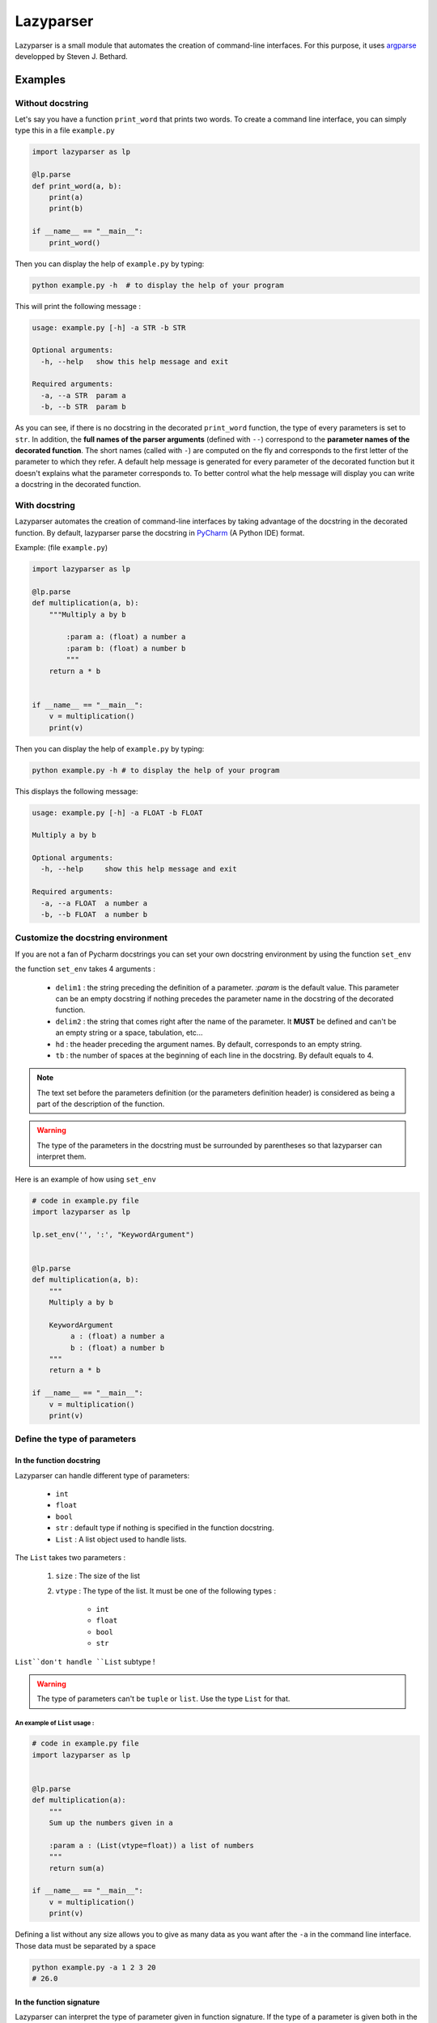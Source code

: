 Lazyparser
==========

Lazyparser is a small module that automates the creation of command-line interfaces.
For this purpose, it uses `argparse <https://docs.python.org/3.7/library/argparse.html>`_ developped by Steven J. Bethard.

Examples
--------

Without docstring
~~~~~~~~~~~~~~~~~

Let's say you have a function ``print_word`` that prints two words. To create a command line interface, you can simply type this in a file ``example.py``

.. code:: python

    import lazyparser as lp

    @lp.parse
    def print_word(a, b):
        print(a)
        print(b)

    if __name__ == "__main__":
        print_word()


Then you can display the help of ``example.py`` by typing:

.. code:: Bash

    python example.py -h  # to display the help of your program

This will print the following message :

.. code:: Bash

    usage: example.py [-h] -a STR -b STR

    Optional arguments:
      -h, --help   show this help message and exit

    Required arguments:
      -a, --a STR  param a
      -b, --b STR  param b


As you can see, if there is no docstring in the decorated ``print_word`` function, the type of every parameters is set to ``str``.  In addition, the **full names of the parser arguments** (defined with ``--``) correspond to the **parameter names of the decorated function**. The short names (called with ``-``) are computed on the fly and corresponds to the first letter of the parameter to which they refer.
A default help message is generated for every parameter of the decorated function but it doesn't explains what the parameter corresponds to.
To better control what the help message will display you can write a docstring in the decorated function.

With docstring
~~~~~~~~~~~~~~

Lazyparser automates the creation of command-line interfaces by taking advantage of the docstring in the decorated function.
By default, lazyparser parse the docstring in `PyCharm <https://www.jetbrains.com/pycharm/>`_ (A Python IDE) format.

Example: (file ``example.py``)

.. code:: python

    import lazyparser as lp

    @lp.parse
    def multiplication(a, b):
        """Multiply a by b

	    :param a: (float) a number a
	    :param b: (float) a number b
	    """
        return a * b


    if __name__ == "__main__":
        v = multiplication()
        print(v)

Then you can display the help of ``example.py`` by typing:

.. code:: Bash

    python example.py -h # to display the help of your program

This displays the following message:

.. code:: Bash

    usage: example.py [-h] -a FLOAT -b FLOAT

    Multiply a by b

    Optional arguments:
      -h, --help     show this help message and exit

    Required arguments:
      -a, --a FLOAT  a number a
      -b, --b FLOAT  a number b


Customize the docstring environment
~~~~~~~~~~~~~~~~~~~~~~~~~~~~~~~~~~~

If you are not a fan of Pycharm docstrings you can set your own docstring environment by using the function ``set_env``

the function ``set_env`` takes 4 arguments :

    * ``delim1`` : the string preceding the definition of a parameter. *:param* is the default value. This parameter can be an empty docstring if nothing precedes the parameter name in the docstring of the decorated function.
    * ``delim2`` : the string that comes right after the name of the parameter. It **MUST** be defined and can't be an empty string or a space, tabulation, etc...
    * ``hd`` : the header preceding the argument names. By default, corresponds to an empty string.
    * ``tb`` : the number of spaces at the beginning of each line in the docstring. By default equals to 4.

.. note::

    The text set before the parameters definition (or the parameters definition header) is considered as being a part of the description of the function.


.. warning::

    The type of the parameters in the docstring must be surrounded by parentheses so that lazyparser can interpret them.

Here is an example of how using ``set_env``

.. code:: python

    # code in example.py file
    import lazyparser as lp

    lp.set_env('', ':', "KeywordArgument")


    @lp.parse
    def multiplication(a, b):
        """
        Multiply a by b

        KeywordArgument
             a : (float) a number a
             b : (float) a number b
        """
        return a * b

    if __name__ == "__main__":
        v = multiplication()
        print(v)


Define the type of parameters
~~~~~~~~~~~~~~~~~~~~~~~~~~~~~

In the function docstring
_________________________

Lazyparser can handle different type of parameters:

    * ``int``
    * ``float``
    * ``bool``
    * ``str`` : default type if nothing is specified in the function docstring.
    * ``List`` : A list object used to handle lists.

The ``List`` takes two parameters :

    1. ``size`` : The size of the list
    2. ``vtype`` : The type of the list. It must be one of the following types :

        * ``int``
        * ``float``
        * ``bool``
        * ``str``

``List``don't handle ``List`` subtype !


.. warning::

    The type of parameters can't be ``tuple`` or ``list``. Use the type ``List`` for that.


An example of ``List`` usage :
##############################


.. code:: python

    # code in example.py file
    import lazyparser as lp


    @lp.parse
    def multiplication(a):
        """
        Sum up the numbers given in a

        :param a : (List(vtype=float)) a list of numbers
        """
        return sum(a)

    if __name__ == "__main__":
        v = multiplication()
        print(v)

Defining a list without any size allows you to give as many data as you want after the ``-a`` in the command line interface. Those data must be separated by a space

.. code:: bash

    python example.py -a 1 2 3 20
    # 26.0


In the function signature
_________________________


Lazyparser can interpret the type of parameter given in function signature. If the type of a parameter is given both in the docstring and in the signature of the parsed function, **the type given in the signature will be used.**


Example with the multiply function:

.. code:: python

    import lazyparser as lp

    @lp.parse
    def mutliplication(a : float, b : float):
        """
        Mutiply a by b

        :param a: (number) a number a
        :param b: (str) a number b
        """
        return a * b


    if __name__ == "__main__":
        v = mutliplication()
        print(v)



.. code:: Bash

    python example.py -a 10 -b "lol"
    # usage: example.py [-h] -a FLOAT -b FLOAT
    # example.py: error: argument -b/--b: invalid float value: 'lol'

Lazyparser handle the type given in the function signature first. If a type is given in the function signature for a parameter, no type is needed in the docstring for this parameter.

It also works with ``List`` objects.


It is possible to use the ``List`` type of the ``typing module``! Lazyparser will automatically transform a ``typing.List`` object into a ``lazyparser.List`` object. With the ``typing.List class``, you won't be able to limit the size of the list as it can be done with ``lazyparser.List(vtype=str, size=5)`` or simply ``List(5, str)``. Note that you can use the notation of the typing package in the docstring of the decorated function. Example ``:param a: (List[str]) my param``. With this method, it is also not possible to limit the length of the list.

.. code:: python

    import lazyparser as lp
    from typing import List


    @lp.parse
    def make_sum(values : List[float]): # typing typo
        """
        make the sum

        :param values: list of float
        """
        return sum(values)


    if __name__ == "__main__":
        print(make_sum())
 
.. code:: Bash

    python example.py -v 10 20 30 40


Constraints
~~~~~~~~~~~

You can constrain the values that a parameter can take with:

.. code:: python

    @lazyparser.parse(a=[1, 2]) # the parameter a must be equal to 1 or 2
    @lazyparser.parse(a=["a", "b"]) # the parameter a must be equal to "a" or "b"
    @lazyparser.parse(a="file") # the parameter a must be an existing file
    @lazyparser.parse(a="dir") # the parameter a must be an existing dir
    @lazyparser.parse(a="2 < a < 5") # a must be greater than 2 and lower than 5
    @lazyparser.parse(a="a%2 == 0") # a must be even


.. note:: 

    Those constraints also apply to parameter having a ``List`` type. For example a constrain of ``a=[1, 2]`` in a parameter ``a`` will ensure that every element given in the command-line interface for ``a`` is 1 or 2.
	
	
Example:
________


.. code:: python

    import lazyparser as lp
    from lazyparser import List


    @lp.parse(values=range(5))
    def apply_sum(values : List(vtype=float)):
        """
       sum every values in ``values`` parameter.

        :param values: list of float
        """
        return sum(values)

    if __name__ == "__main__":
        v = apply_sum()
        print(v)


.. code:: Bash

    python example.py -v 10 20 30 40
    # usage: example.py [-h] -v LIST[FLOAT]
    # example.py: error: argument -v/--values: invalid choice: 10.0 (choose from 0, 1, 2, 3, 4)
    python example.py -v 1 2 3 4
    # 10.0

.. code:: python

    from lazyparser import List
    import lazyparser as lp

    @lp.parse(values="values % 2 == 0")
    def apply_sum(values: List(vtype=float)):
        """
       sum every values in ``values`` parameter.

        :param values: list of float
        """
        return sum(values)


    if __name__ == "__main__":
        v = apply_sum()
        print(v)


.. code:: Bash

    python example.py -v 10 20 31
    # usage: example.py [-h] -v LIST[FLOAT]
    # example.py: error: argument -v/--values: invalid choice 31.0: it must respect : values % 2 == 0

Flag
~~~~

Sometimes, you only want to call an argument without giving it a value when calling your program. For example you want to multiply ``a`` by ``b`` if ``-t (or --time)`` is present in the command line or add them otherwise.
This can be done using the decorator named flag.

Here is an example : 

.. code:: python

    import lazyparser as lp


    @lp.flag(times=True)
    @lp.parse
    def flag_func(a: float, b: float, times : bool = False):
        """

        :param a: a number a
        :param b: a number b
        """
        if times:
            return a * b
        else:
            return a + b


    if __name__ == "__main__":
        v = flag_func()
        print(v)

.. code:: Bash

    python example.py -a 10 -b 2 -t
    # 20.0
    python example.py -a 10 -b 2
    # 12.0

.. warning::

     If you want to use a parameter as a flag, you must give it a default value along with it's flag values.



Create an epilog
~~~~~~~~~~~~~~~~

To add an epilog in the help of the parser simply use the function ``set_epilog``. This function must be called before the decorator ``parse``.

.. code::

    lp.set_epilog("my epilog")


Argument groups
~~~~~~~~~~~~~~~

By default Lazyparser creates two groups of arguments:

    * ``Optional arguments``
    * ``Required arguments``

But you may want to create argument groups with custom names.
This can be done with the function ``set_groups`` that can takes the following arguments:

    * arg_groups : A dictionary having group names as keys and the list of argument names as values
    * order : A list of argument group names. Those names must be defined in ``arg_groups``
    * add_help : A boolean to indicate if you want a parameter named ``help`` that will display an help message in the command line interface.

This function must be called before the decorator ``parse``.

.. note::

    If ``set_groups(add_help=False)`` written in your script, then you won't be able to display an help message in you shell.


Example
_______

Below, in an file named ``example.py``, you can see a function that prints the name and the first name of a user and also multiply two numbers:

.. code:: python

    import lazyparser as lp

    lp.set_groups(arg_groups={"User_name": ["first_name", "name"],
                              "Numbers": ["x", "y"]})

    @lp.parse
    def multiply(first_name, name, x, y):
        """Say hello name fist_name and multiply x by y.

        :param first_name: (str) your first name
        :param name: (str) your name
        :param x: (float) a number x
        :param y: (float) a number y
        """
        print("Hello %s %s !" % (first_name, name))
        print("%s x %s = %s" % (x, y, x * y))


    if __name__ == "__main__":
        multiply()

I you run:

.. code:: bash

    python example.py -h

It displays:

.. code:: bash

    usage: example.py [-h] -f STR -n STR -x FLOAT -y FLOAT

    Say hello name fist_name and multiply x by y.

    Optional arguments:
      -h, --help            show this help message and exit

    User_name:
      -f, --first_name STR  your first name
      -n, --name STR        your name

    Numbers:
      -x, --x FLOAT         a number x
      -y, --y FLOAT         a number y

If you want to change the name of ``Optional arguments`` group, just call ``set_groups`` like this:

.. code::

    lp.set_groups(arg_groups={"User_name": ["first_name", "name"],
                              "Numbers": ["x", "y"],
                              "Group_help": ["help"]})

If you want the ``help`` argument to be in the user name groups, just call ``set_groups`` like this:

.. code::

    lp.set_groups(arg_groups={"User_name": ["help", "first_name", "name"],
                              "Numbers": ["x", "y"]})

.. note::

    The arguments in each group are displayed in the order of the decorated function

